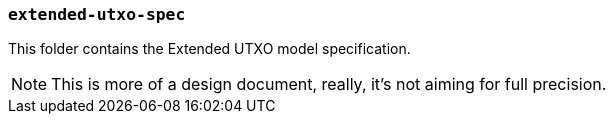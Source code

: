 === `extended-utxo-spec`

This folder contains the Extended UTXO model specification.

NOTE: This is more of a design document, really, it's not aiming for full precision.